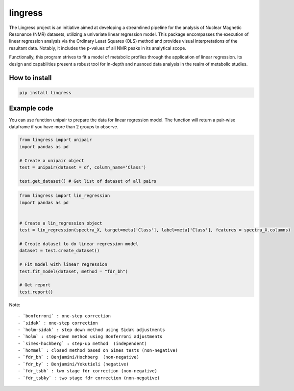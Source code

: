 lingress
========

The Lingress project is an initiative aimed at developing a streamlined
pipeline for the analysis of Nuclear Magnetic Resonance (NMR) datasets,
utilizing a univariate linear regression model. This package encompasses
the execution of linear regression analysis via the Ordinary Least
Squares (OLS) method and provides visual interpretations of the
resultant data. Notably, it includes the p-values of all NMR peaks in
its analytical scope.

Functionally, this program strives to fit a model of metabolic profiles
through the application of linear regression. Its design and
capabilities present a robust tool for in-depth and nuanced data
analysis in the realm of metabolic studies.

**How to install**
------------------

.. code:: bash

   pip install lingress

**Example code**
----------------

You can use function unipair to prepare the data for linear regression
model. The function will return a pair-wise dataframe if you have more
than 2 groups to observe.

.. code:: python

   from lingress import unipair
   import pandas as pd

   # Create a unipair object
   test = unipair(dataset = df, column_name='Class')

   test.get_dataset() # Get list of dataset of all pairs

.. code:: python

   from lingress import lin_regression
   import pandas as pd


   # Create a lin_regression object
   test = lin_regression(spectra_X, target=meta['Class'], label=meta['Class'], features = spectra_X.columns)

   # Create dataset to do linear regression model
   dataset = test.create_dataset()

   # Fit model with linear regression
   test.fit_model(dataset, method = "fdr_bh")

   # Get report
   test.report()

Note:

::

       - `bonferroni` : one-step correction
       - `sidak` : one-step correction
       - `holm-sidak` : step down method using Sidak adjustments 
       - `holm` : step-down method using Bonferroni adjustments 
       - `simes-hochberg` : step-up method  (independent) 
       - `hommel` : closed method based on Simes tests (non-negative)
       - `fdr_bh` : Benjamini/Hochberg  (non-negative)
       - `fdr_by` : Benjamini/Yekutieli (negative)
       - `fdr_tsbh` : two stage fdr correction (non-negative)
       - `fdr_tsbky` : two stage fdr correction (non-negative)
